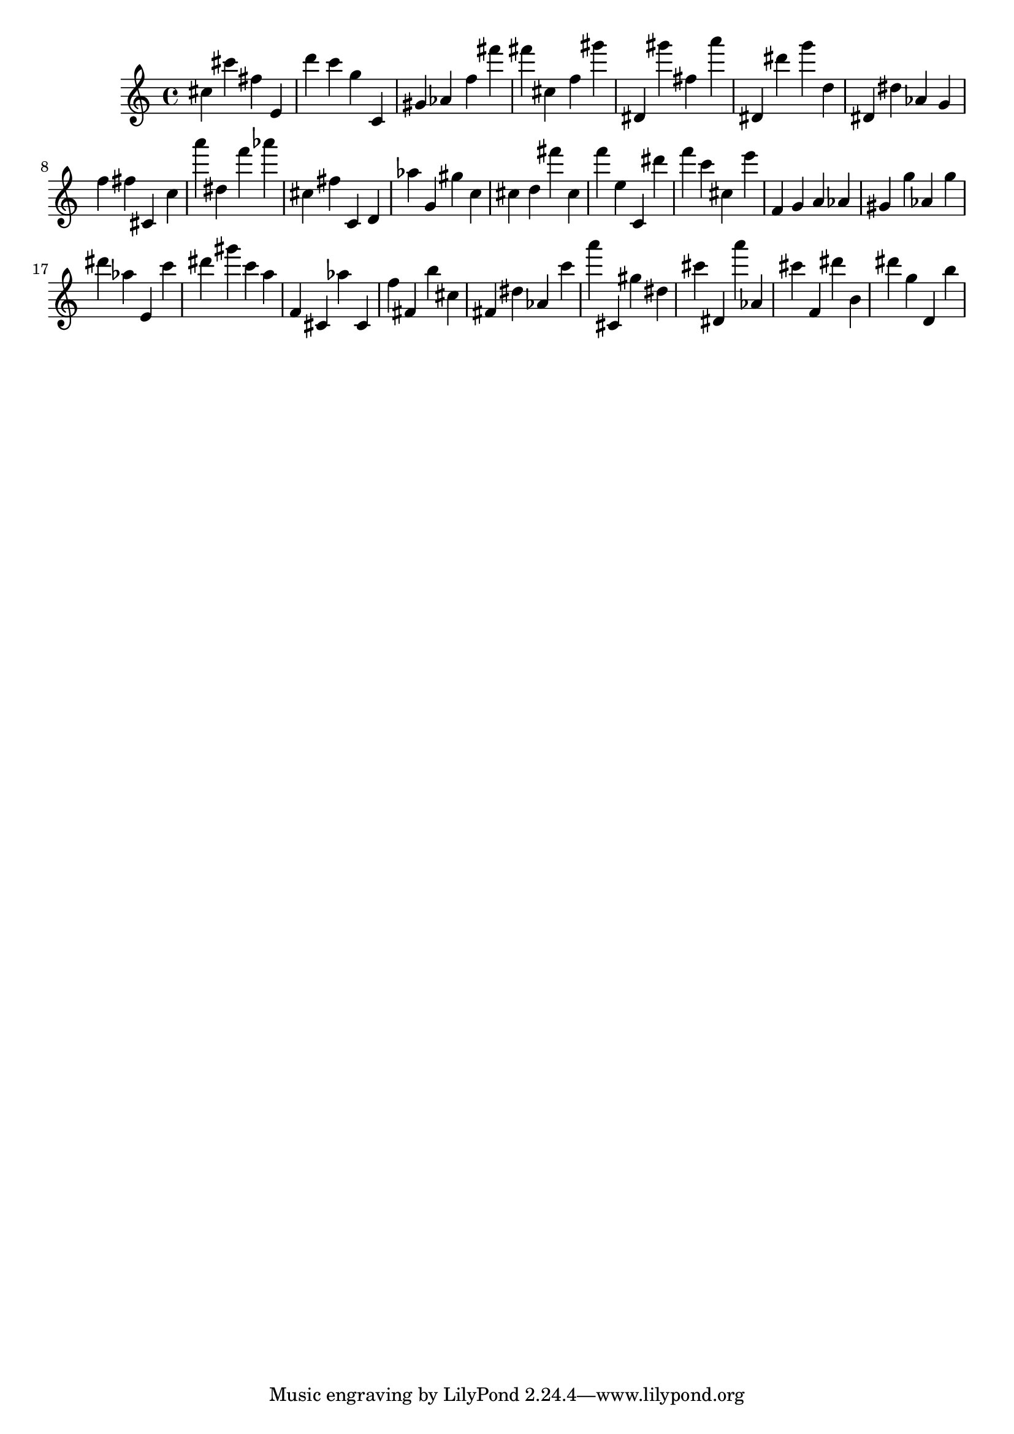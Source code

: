 \version "2.18.2"

\score {

{
\clef treble
cis'' cis''' fis'' e' d''' c''' g'' c' gis' as' f'' fis''' fis''' cis'' f'' gis''' dis' gis''' fis'' a''' dis' dis''' g''' d'' dis' dis'' as' g' f'' fis'' cis' c'' a''' dis'' f''' as''' cis'' fis'' c' d' as'' g' gis'' c'' cis'' d'' fis''' cis'' f''' e'' c' dis''' f''' c''' cis'' e''' f' g' a' as' gis' g'' as' g'' dis''' as'' e' c''' dis''' gis''' c''' a'' f' cis' as'' cis' f'' fis' b'' cis'' fis' dis'' as' c''' a''' cis' gis'' dis'' cis''' dis' a''' as' cis''' f' dis''' b' dis''' g'' d' b'' 
}

 \midi { }
 \layout { }
}